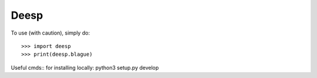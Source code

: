 Deesp
------------

To use (with caution), simply do::

   >>> import deesp
   >>> print(deesp.blague)

Useful cmds::
for installing locally: python3 setup.py develop
